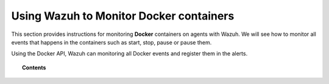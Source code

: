 .. Copyright (C) 2018 Wazuh, Inc.

.. _docker-wodle_integration:

Using Wazuh to Monitor Docker containers
========================================

.. versionadded:: 3.7.0

This section provides instructions for monitoring **Docker** containers on agents with Wazuh. We will see how to monitor all events that happens in the containers such as start, stop, pause or pause them.

Using the Docker API, Wazuh can monitoring all Docker events and register them in the alerts.

.. topic:: Contents

    .. toctree::
       :maxdepth: 2

       installation
       monitoring_containers
       use_cases
       troubleshooting
